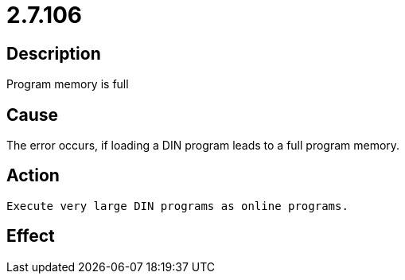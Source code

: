= 2.7.106
:imagesdir: img

== Description
Program memory is full

== Cause
The error occurs, if loading a DIN program leads to a full program memory.

== Action

 Execute very large DIN programs as online programs.

== Effect
 

